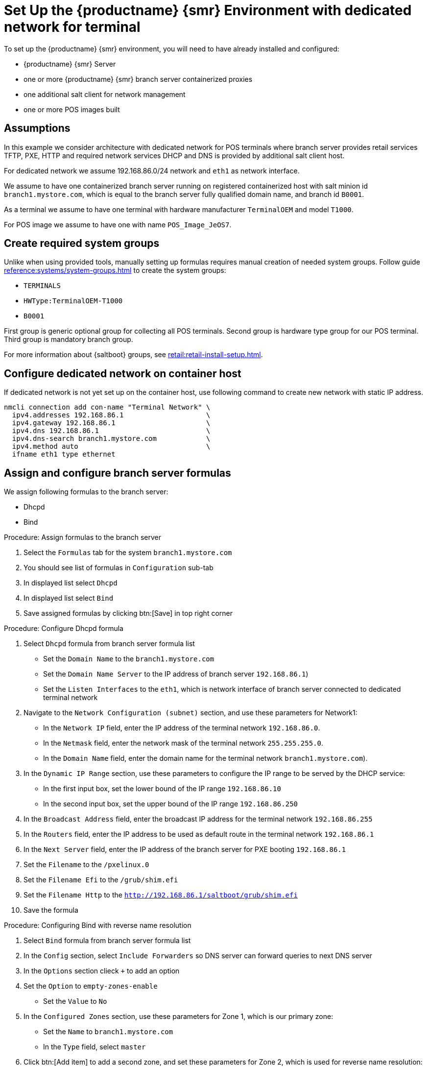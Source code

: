 [[dedicated-with-formulas]]
= Set Up the {productname} {smr} Environment with dedicated network for terminal

To set up the {productname} {smr} environment, you will need to have already installed and configured:

* {productname} {smr} Server
* one or more {productname} {smr} branch server containerized proxies
* one additional salt client for network management
* one or more POS images built


== Assumptions

In this example we consider architecture with dedicated network for POS terminals where branch server provides retail services TFTP, PXE, HTTP and required network services DHCP and DNS is provided by additional salt client host.

For dedicated network we assume 192.168.86.0/24 network and [systemitem]``eth1`` as network interface.

We assume to have one containerized branch server running on registered containerized host with salt minion id [systemitem]``branch1.mystore.com``, which is equal to the branch server fully qualified domain name, and branch id [systemitem]``B0001``.

As a terminal we assume to have one terminal with hardware manufacturer [systemitem]``TerminalOEM`` and model [systemitem]``T1000``.

For POS image we assume to have one with name [systemitem]``POS_Image_JeOS7``.


== Create required system groups

Unlike when using provided tools, manually setting up formulas requires manual creation of needed system groups.
Follow guide xref:reference:systems/system-groups.adoc[] to create the system groups:

- [systemitem]``TERMINALS``
- [systemitem]``HWType:TerminalOEM-T1000``
- [systemitem]``B0001``

First group is generic optional group for collecting all POS terminals. Second group is hardware type group for our POS terminal. Third group is mandatory branch group.

For more information about {saltboot} groups, see xref:retail:retail-install-setup.adoc[].

== Configure dedicated network on container host

If dedicated network is not yet set up on the container host, use following command to create new network with static IP address.

```
nmcli connection add con-name "Terminal Network" \
  ipv4.addresses 192.168.86.1                    \
  ipv4.gateway 192.168.86.1                      \
  ipv4.dns 192.168.86.1                          \
  ipv4.dns-search branch1.mystore.com            \
  ipv4.method auto                               \
  ifname eth1 type ethernet
```


== Assign and configure branch server formulas

We assign following formulas to the branch server:

- Dhcpd
- Bind

.Procedure: Assign formulas to the branch server

. Select the [guimenu]``Formulas`` tab for the system [systemitem]``branch1.mystore.com``
. You should see list of formulas in [guimenu]``Configuration`` sub-tab
. In displayed list select [systemitem]``Dhcpd``
. In displayed list select [systemitem]``Bind``
. Save assigned formulas by clicking btn:[Save] in top right corner


.Procedure: Configure Dhcpd formula

. Select [systemitem]``Dhcpd`` formula from branch server formula list
* Set the [guimenu]``Domain Name`` to the [systemitem]``branch1.mystore.com``
* Set the [guimenu]``Domain Name Server`` to the IP address of branch server [systemitem]``192.168.86.1``)
* Set the [guimenu]``Listen Interfaces`` to the [systemitem]``eth1``, which is network interface of branch server connected to dedicated terminal network
. Navigate to the [guimenu]``Network Configuration (subnet)`` section, and use these parameters for Network1:
* In the [guimenu]``Network IP`` field, enter the IP address of the terminal network [systemitem]``192.168.86.0``.
* In the [guimenu]``Netmask`` field, enter the network mask of the terminal network [systemitem]``255.255.255.0``.
* In the [guimenu]``Domain Name`` field, enter the domain name for the terminal network [systemitem]``branch1.mystore.com``).
. In the [guimenu]``Dynamic IP Range`` section, use these parameters to configure the IP range to be served by the DHCP service:
* In the first input box, set the lower bound of the IP range [systemitem]``192.168.86.10``
* In the second input box, set the upper bound of the IP range [systemitem]``192.168.86.250``
. In the [guimenu]``Broadcast Address`` field, enter the broadcast IP address for the terminal network [systemitem]``192.168.86.255``
. In the [guimenu]``Routers`` field, enter the IP address to be used as default route in the terminal network [systemitem]``192.168.86.1``
. In the [guimenu]``Next Server`` field, enter the IP address of the branch server for PXE booting [systemitem]``192.168.86.1``
. Set the [guimenu]``Filename`` to the [systemitem]``/pxelinux.0``
. Set the [guimenu]``Filename Efi`` to the [systemitem]``/grub/shim.efi``
. Set the [guimenu]``Filename Http`` to the [systemitem]``http://192.168.86.1/saltboot/grub/shim.efi``
. Save the formula


.Procedure: Configuring Bind with reverse name resolution

. Select [systemitem]``Bind`` formula from branch server formula list
. In the [guimenu]``Config`` section, select [systemitem]``Include Forwarders`` so DNS server can forward queries to next DNS server
. In the [guimenu]``Options`` section clieck [systemitem]``+`` to add an option
. Set the [guimenu]``Option`` to [systemitem]``empty-zones-enable``
* Set the [guimenu]``Value`` to [systemitem]``No``
. In the [guimenu]``Configured Zones`` section, use these parameters for Zone 1, which is our primary zone:
* Set the [guimenu]``Name`` to [systemitem]``branch1.mystore.com``
* In the [guimenu]``Type`` field, select [systemitem]``master``
. Click btn:[Add item] to add a second zone, and set these parameters for Zone 2, which is used for reverse name resolution:
* Set the [guimenu]``Name`` to [systemitem]``com.mystore.branch1``
* In the [guimenu]``Type`` field, select [systemitem]``master``
. In the [guimenu]``Available Zones`` section, use these parameters for Zone 1:
* In the [guimenu]``Name`` field, enter the domain name [systemitem]``branch1.mystore.com``
* In the [guimenu]``File`` field, type the name of your configuration file [systemitem]``branch1.mystore.com.txt``
. In the [guimenu]``Start of Authority (SOA)`` section, use these parameters for Zone 1:
* In the [guimenu]``Nameserver (NS)`` field, use the FQDN of the  branch server [systemitem]``bs.branch1.mystore.com``
* In the [guimenu]``Contact`` field, use the email address for the domain administrator
* Keep all other fields as their default values
. In the [guimenu]``Records`` section, in subsection [guimenu]``A``, use these parameters to set up an A record for Zone 1:
* In the [guimenu]``Hostname`` field, use the hostname of the branch server [systemitem]``bs.branch1.mystore.com.``, notice trailing [systemitem]``.`` which are required here
* In the [guimenu]``IP`` field, use the IP address of the branch server [systemitem]``192.168.86.1``
. In the [guimenu]``Records`` section, subsection [guimenu]``NS``, use these parameters to set up an NS record for Zone 1:
* In the input box, use the branch server [systemitem]``branch1.mystore.com.``
. Set up Zone 2 using the same parameters as for Zone 1, but ensure you use the reverse details:
* The same SOA section as Zone 1.
* Empty A and CNAME records.
*  Additionally, configure in Zone 2:
** Set [guimenu]``Generate Reverse`` to the network IP address [systemitem]``192.168.86.0/24``
** Set [guimenu]``For Zones`` to the domain name of your branch network [systemitem]``branch1.mystore.com``
. Click btn:[Save Formula] to save your configuration.

.Procedure: Apply configured services
. Apply the highstate.
. Reboot container host to switch to new snapshot.


== Prepare {saltboot} Group

We assign [systemitem]``Saltboot Group`` formula to the branch group [systemitem]``B0001`` which was created before.

.Procedure: Assign {saltboot} Group formula to Branch Group

. Navigate to menu:Systems[System Groups]
. Select group [systemitem]``B0001``, which is our branch group
. Select the [guimenu]``Formulas`` tab once in group details
. You should see list of formulas in [guimenu]``Configuration`` sub-tab
. In displayed list select [systemitem]``Saltboot Group``
. Save assigned formulas by clicking btn:[Save] in top right corner

.Procedure: Configure Saltboot Group for Branch

. Select [systemitem]``Saltboot Group`` formula from [systemitem]``B0001`` group formula list
. Check [systemitem]``Containerized Proxy`` checkbox
. Set [systemitem]``Image Download Server`` to [systemitem]``bs.branch1.mystore.com``
. Save the formula

[IMPORTANT]
====
[systemitem]``Saltboot Group`` is a group formula to be assigned to the branch group.

Assigning [systemitem]``Saltboot Group`` to the branch server directly will not have any effect.
====


== Set Up POS Terminal Partitioning

Partitioning is specific to the hardware type and configured using [systemitem]``Saltboot`` formula.

.Procedure: Assign {saltboot} formula to hardware type group

. Navigate to menu:Systems[System Groups]
. Select group [systemitem]``HWType:TerminalOEM-T1000``, which is our hardware type group
. Select the [guimenu]``Formulas`` tab once in group details
. You should see list of formulas in [guimenu]``Configuration`` sub-tab
. In displayed list select [systemitem]``Saltboot``
. Save assigned formulas by clicking btn:[Save] in top right corner

.Procedure: Configure {saltboot} formula

. Select {saltboot} formula from [systemitem]``HWType:TerminalOEM-T1000`` group formula list
. Set [systemitem]``Disk Symbolic ID`` to [systemitem]``Disk1``
. Set [systemitem]``Device Type`` to [systemitem]``DISK``
. Set [systemitem]``Disk Device`` to [systemitem]``*``
. Set [systemitem]``Partition table type`` to [systemitem]``gpt``
. Click btn:[+] to add a partition
* Set [systemitem]``Partition Symbolic ID`` to [systemitem]``p1``
* Set [systemitem]``Partition Size (MiB)`` to [systemitem]``512``
* Set [systemitem]``Device Mount Point`` to [systemitem]``/boot/efi``
* Set [systemitem]``Filesystem Format`` to [systemitem]``vfat``
* Set [systemitem]``Partition Flags`` to [systemitem]``boot``
. Click btn:[+] to add a partition
* Set [systemitem]``Partition Symbolic ID`` to [systemitem]``p2``
* Set [systemitem]``Device Mount Point`` to [systemitem]``/``
* Set [systemitem]``OS Image to Deploy`` to [systemitem]``POS_Image_JeOS7``
. Save the formula


Terminal can now be started and will be automatically provisioned, pending salt key acceptance.

